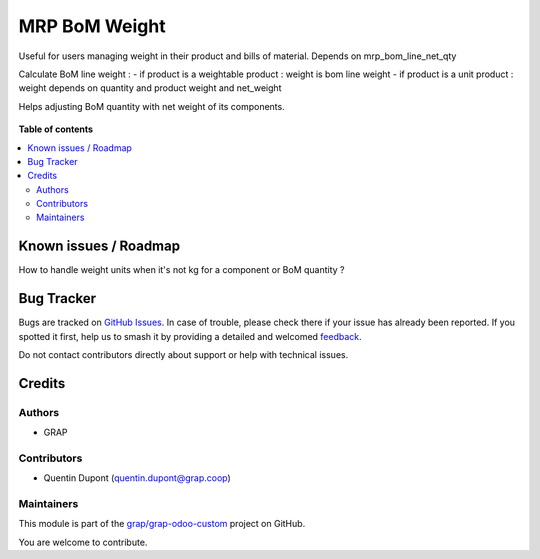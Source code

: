 ==============
MRP BoM Weight
==============

.. 
   !!!!!!!!!!!!!!!!!!!!!!!!!!!!!!!!!!!!!!!!!!!!!!!!!!!!
   !! This file is generated by oca-gen-addon-readme !!
   !! changes will be overwritten.                   !!
   !!!!!!!!!!!!!!!!!!!!!!!!!!!!!!!!!!!!!!!!!!!!!!!!!!!!
   !! source digest: sha256:3cb10f6bf24394cc16f7d7bd3fbc01fa9500124e779bf373f699ee4261d571f9
   !!!!!!!!!!!!!!!!!!!!!!!!!!!!!!!!!!!!!!!!!!!!!!!!!!!!

.. |badge1| image:: https://img.shields.io/badge/maturity-Beta-yellow.png
    :target: https://odoo-community.org/page/development-status
    :alt: Beta
.. |badge2| image:: https://img.shields.io/badge/licence-AGPL--3-blue.png
    :target: http://www.gnu.org/licenses/agpl-3.0-standalone.html
    :alt: License: AGPL-3
.. |badge3| image:: https://img.shields.io/badge/github-grap%2Fgrap--odoo--custom-lightgray.png?logo=github
    :target: https://github.com/grap/grap-odoo-custom/tree/12.0/mrp_bom_weight
    :alt: grap/grap-odoo-custom

|badge1| |badge2| |badge3|

Useful for users managing weight in their product and bills of material.
Depends on mrp_bom_line_net_qty

Calculate BoM line weight :
- if product is a weightable product : weight is bom line weight
- if product is a unit product : weight depends on quantity and product weight and net_weight

Helps adjusting BoM quantity with net weight of its components.

.. figure:: https://raw.githubusercontent.com/grap/grap-odoo-custom/12.0/mrp_bom_weight/static/description/mrp_bom_weight.png

**Table of contents**

.. contents::
   :local:

Known issues / Roadmap
======================

How to handle weight units when it's not kg for a component or BoM quantity ?

Bug Tracker
===========

Bugs are tracked on `GitHub Issues <https://github.com/grap/grap-odoo-custom/issues>`_.
In case of trouble, please check there if your issue has already been reported.
If you spotted it first, help us to smash it by providing a detailed and welcomed
`feedback <https://github.com/grap/grap-odoo-custom/issues/new?body=module:%20mrp_bom_weight%0Aversion:%2012.0%0A%0A**Steps%20to%20reproduce**%0A-%20...%0A%0A**Current%20behavior**%0A%0A**Expected%20behavior**>`_.

Do not contact contributors directly about support or help with technical issues.

Credits
=======

Authors
~~~~~~~

* GRAP

Contributors
~~~~~~~~~~~~

* Quentin Dupont (quentin.dupont@grap.coop)

Maintainers
~~~~~~~~~~~

This module is part of the `grap/grap-odoo-custom <https://github.com/grap/grap-odoo-custom/tree/12.0/mrp_bom_weight>`_ project on GitHub.

You are welcome to contribute.
